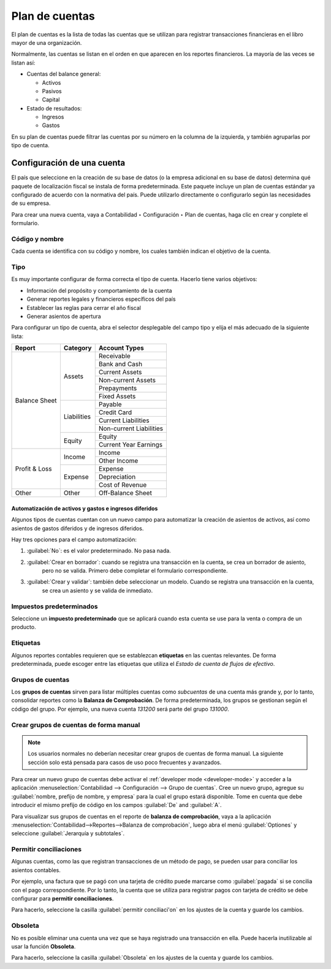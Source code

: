 =================
Plan de cuentas
=================

El plan de cuentas es la lista de todas las cuentas que se utilizan para
registrar transacciones financieras en el libro mayor de una organización.

Normalmente, las cuentas se listan en el orden en que aparecen en los
reportes financieros. La mayoría de las veces se listan así:

- Cuentas del balance general:

  - Activos
  - Pasivos
  - Capital

- Estado de resultados:

  - Ingresos
  - Gastos

En su plan de cuentas puede filtrar las cuentas por su número en la columna de
la izquierda, y también agruparlas por tipo de cuenta.

.. image:: chart_of_accounts/chart-of-accounts.png
   :align: center
   :alt: Group the accounts by type in Odoo Accounting

Configuración de una cuenta
===========================

El país que seleccione en la creación de su base de datos (o la empresa adicional en su base de datos)
determina qué paquete de localización fiscal se instala de forma predeterminada. Este paquete incluye
un plan de cuentas estándar ya configurado de acuerdo con la normativa del país. Puede utilizarlo
directamente o configurarlo según las necesidades de su empresa.

.. Advertencia::
   No es posible modificar la localización fiscal de una empresa una vez que se haya
   registrado un asiento contable.

Para crear una nueva cuenta, vaya a Contabilidad ‣ Configuración ‣ Plan de cuentas,
haga clic en crear y conplete el formulario.

Código y nombre
---------------

Cada cuenta se identifica con su código y nombre, los cuales también indican el objetivo de la cuenta.

.. _chart-of-account/type:

Tipo
----

Es muy importante configurar de forma correcta el tipo de cuenta. Hacerlo tiene varios objetivos:

- Información del propósito y comportamiento de la cuenta
- Generar reportes legales y financieros específicos del país
- Establecer las reglas para cerrar el año fiscal
- Generar asientos de apertura

Para configurar un tipo de cuenta, abra el selector desplegable del campo tipo y elija el más adecuado de la siguiente lista:

+---------------+--------------+-------------------------+
| Report        | Category     | Account Types           |
+===============+==============+=========================+
| Balance Sheet | Assets       | Receivable              |
|               |              +-------------------------+
|               |              | Bank and Cash           |
|               |              +-------------------------+
|               |              | Current Assets          |
|               |              +-------------------------+
|               |              | Non-current Assets      |
|               |              +-------------------------+
|               |              | Prepayments             |
|               |              +-------------------------+
|               |              | Fixed Assets            |
|               +--------------+-------------------------+
|               | Liabilities  | Payable                 |
|               |              +-------------------------+
|               |              | Credit Card             |
|               |              +-------------------------+
|               |              | Current Liabilities     |
|               |              +-------------------------+
|               |              | Non-current Liabilities |
|               +--------------+-------------------------+
|               | Equity       | Equity                  |
|               |              +-------------------------+
|               |              | Current Year Earnings   |
+---------------+--------------+-------------------------+
| Profit & Loss | Income       | Income                  |
|               |              +-------------------------+
|               |              | Other Income            |
|               +--------------+-------------------------+
|               | Expense      | Expense                 |
|               |              +-------------------------+
|               |              | Depreciation            |
|               |              +-------------------------+
|               |              | Cost of Revenue         |
+---------------+--------------+-------------------------+
|Other          | Other        | Off-Balance Sheet       |
+---------------+--------------+-------------------------+

Automatización de activos y gastos e ingresos diferidos
~~~~~~~~~~~~~~~~~~~~~~~~~~~~~~~~~~~~~~~~~~~~~~~~~~~~~~~

Algunos tipos de cuentas cuentan con un nuevo campo para automatizar la creación de asientos de activos,
así como asientos de gastos diferidos y de ingresos diferidos.

Hay tres opciones para el campo automatización:

#. :guilabel:`No`: es el valor predeterminado. No pasa nada.
#. :guilabel:`Crear en borrador`: cuando se registra una transacción en la cuenta, se crea un borrador de asiento,
    pero no se valida. Primero debe completar el formulario correspondiente.
#. :guilabel:`Crear y validar`: también debe seleccionar un modelo. Cuando se registra una transacción en la cuenta,
    se crea un asiento y se valida de inmediato.

Impuestos predeterminados
-------------------------

Seleccione un **impuesto predeterminado** que se aplicará cuando esta cuenta se use para la venta o compra de un producto.

Etiquetas
---------

Algunos reportes contables requieren que se establezcan **etiquetas** en las cuentas relevantes. De forma predeterminada, puede escoger entre las etiquetas que utiliza el *Estado de cuenta de flujos de efectivo*.

Grupos de cuentas
-----------------

Los **grupos de cuentas** sirven para listar múltiples cuentas como *subcuentas* de una cuenta más grande y,
por lo tanto, consolidar reportes como la **Balanza de Comprobación**. De forma predeterminada, los grupos se
gestionan según el código del grupo.  Por ejemplo, una nueva cuenta `131200` será parte del grupo `131000`.

Crear grupos de cuentas de forma manual
---------------------------------------

.. note::
  Los usuarios normales no deberían necesitar crear grupos de cuentas de forma manual. La siguiente sección solo
  está pensada para casos de uso poco frecuentes y avanzados.

Para crear un nuevo grupo de cuentas debe activar el :ref:`developer mode <developer-mode>` y acceder a la aplicación
:menuselection:`Contabilidad --> Configuración --> Grupo de cuentas`. Cree un nuevo grupo, agregue su
:guilabel:`nombre, prefijo de nombre, y empresa` para la cual el grupo estará disponible.
Tome en cuenta que debe introducir el mismo prefijo de código en los campos :guilabel:`De` and :guilabel:`A`.

.. image:: chart_of_accounts/account-groups.png
   :align: center
   :alt: Account groups creation.

Para visualizar sus grupos de cuentas en el reporte de **balanza de comprobación**, vaya a la aplicación
:menuselection:`Contabilidad-->Reportes-->Balanza de comprobación`, luego abra el menú :guilabel:`Optiones` y seleccione
:guilabel:`Jerarquía y subtotales`.

.. image:: chart_of_accounts/trial-balance.png
   :align: center
   :alt: Account Groups in the Trial Balance in Odoo Accounting

Permitir conciliaciones
-----------------------

Algunas cuentas, como las que registran transacciones de un método de pago, se pueden usar para conciliar los asientos contables.

Por ejemplo, una factura que se pagó con una tarjeta de crédito puede marcarse como :guilabel:`pagada` si se concilia con 
el pago correspondiente. Por lo tanto, la cuenta que se utiliza para registrar pagos con tarjeta de crédito se debe configurar
para **permitir conciliaciones**.

Para hacerlo, seleccione la casilla :guilabel:`permitir conciliaci'on` en los ajustes de la cuenta y guarde los cambios.

Obsoleta
--------

No es posible eliminar una cuenta una vez que se haya registrado una transacción en ella. Puede hacerla inutilizable
al usar la función **Obsoleta**.

Para hacerlo, seleccione la casilla :guilabel:`Obsoleta` en los ajustes de la cuenta y guarde los cambios.

.. seealso::
   * :doc:`cheat_sheet`
   * :doc:`../vendor_bills/assets`
   * :doc:`../vendor_bills/deferred_expenses`
   * :doc:`../customer_invoices/deferred_revenues`
   * :doc:`../../fiscal_localizations`
